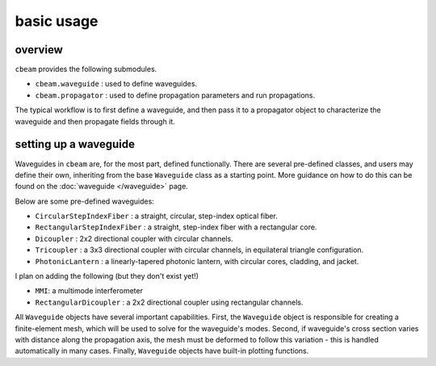 basic usage 
===================

--------
overview
--------

``cbeam`` provides the following submodules.

* ``cbeam.waveguide`` : used to define waveguides.

* ``cbeam.propagator`` : used to define propagation parameters and run propagations.

The typical workflow is to first define a waveguide, and then pass it to a propagator object to characterize the waveguide and then propagate fields through it.

-----------------------
setting up a waveguide
-----------------------

Waveguides in ``cbeam`` are, for the most part, defined functionally. There are several pre-defined classes, and users may define their own, inheriting from the base ``Waveguide`` class as a starting point. More guidance on how to do this can be found on the :doc:`waveguide </waveguide>` page.

Below are some pre-defined waveguides:

* ``CircularStepIndexFiber`` : a straight, circular, step-index optical fiber.
* ``RectangularStepIndexFiber`` : a straight, step-index fiber with a rectangular core.
* ``Dicoupler`` : 2x2 directional coupler with circular channels.
* ``Tricoupler`` : a 3x3 directional coupler with circular channels, in equilateral triangle configuration.
* ``PhotonicLantern`` : a linearly-tapered photonic lantern, with circular cores, cladding, and jacket.

I plan on adding the following (but they don't exist yet!)

* ``MMI``: a multimode interferometer
* ``RectangularDicoupler`` : a 2x2 directional coupler using rectangular channels.

All ``Waveguide`` objects have several important capabilities. First, the ``Waveguide`` object is responsible for creating a finite-element mesh, which will be used to solve for the waveguide's modes. Second, if waveguide's cross section varies with distance along the propagation axis, the mesh must be deformed to follow this variation - this is handled automatically in many cases. Finally, ``Waveguide`` objects have built-in plotting functions.

.. plot::

    from cbeam import waveguide
    rcore = 10
    rclad = 30
    ncore = 1.445
    nclad = 1.44

    fiber = waveguide.CircularStepIndexFiber(rcore,rclad,ncore,nclad)

    fiber.plot_mesh()